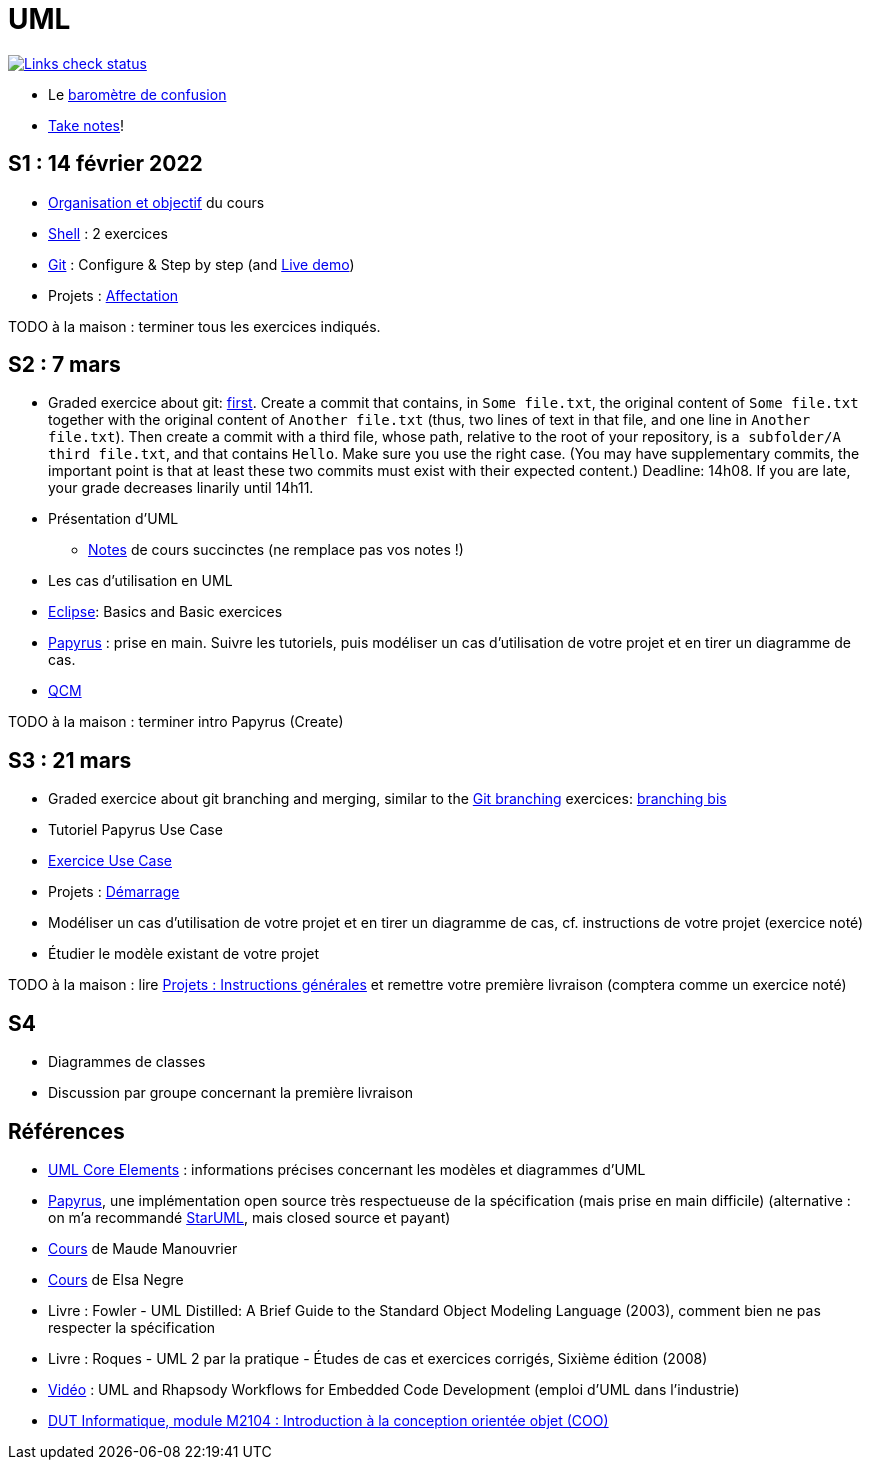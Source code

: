 = UML

image::.github/Links%20check.svg["Links check status", link="https://github.com/oliviercailloux/UML/blob/main/.github/Last%20results.json"]

// https://img.shields.io/endpoint?url=https://raw.githubusercontent.com/oliviercailloux/UML/main/.github/Badge.json&label=links%20check
// https://img.shields.io/static/v1?label=Links%20check&message=Pass%20(2021-01-05)&color=green
// https://img.shields.io/static/v1?label=Links%20check&message=Fail&color=red

* Le https://app.gosoapbox.com/event/290081765/[baromètre de confusion]
* https://github.com/oliviercailloux/Teaching/blob/main/README.adoc#take-notes[Take notes]!

[[S1]]
== S1 : 14 février 2022
* https://raw.githubusercontent.com/oliviercailloux/UML/main/Intro/presentation.pdf[Organisation et objectif] du cours
* https://github.com/oliviercailloux/java-course/blob/main/Git/Shell.adoc[Shell] : 2 exercices
* https://github.com/oliviercailloux/java-course/blob/main/Git/README.adoc[Git] : Configure & Step by step (and https://learngitbranching.js.org/?NODEMO[Live demo])
* Projets : https://github.com/oliviercailloux/java-course/blob/main/L3/Projets%20-%20D%C3%A9marrage.adoc#affectation-initiale[Affectation]

TODO à la maison : terminer tous les exercices indiqués.

[[S2]]
== S2 : 7 mars
* Graded exercice about git: https://classroom.github.com/a/b4G09FPt[first].
Create a commit that contains, in `Some file.txt`, the original content of `Some file.txt` together with the original content of `Another file.txt` (thus, two lines of text in that file, and one line in `Another file.txt`).
Then create a commit with a third file, whose path, relative to the root of your repository, is `a subfolder/A third file.txt`, and that contains `Hello`. Make sure you use the right case.
(You may have supplementary commits, the important point is that at least these two commits must exist with their expected content.)
Deadline: 14h08. If you are late, your grade decreases linarily until 14h11.
* Présentation d’UML
** https://github.com/oliviercailloux/UML/blob/main/Notes.adoc[Notes] de cours succinctes (ne remplace pas vos notes !)
* Les cas d’utilisation en UML
* https://github.com/oliviercailloux/java-course/blob/main/Dev%20tools/Eclipse.adoc[Eclipse]: Basics and Basic exercices
* https://github.com/oliviercailloux/UML/blob/main/Papyrus/README.adoc[Papyrus] : prise en main. Suivre les tutoriels, puis modéliser un cas d’utilisation de votre projet et en tirer un diagramme de cas.
* https://oliviercailloux.github.io/Exams/[QCM]

TODO à la maison : terminer intro Papyrus (Create)

[[S3]]
== S3 : 21 mars
* Graded exercice about git branching and merging, similar to the https://github.com/oliviercailloux/java-course/blob/main/Git/README.adoc[Git branching] exercices: https://github.com/oliviercailloux/java-course/blob/main/Git/Git%20branching%204.adoc[branching bis]
* Tutoriel Papyrus Use Case
* https://github.com/oliviercailloux/UML/blob/main/Papyrus/Use%20cases/Exercice.adoc[Exercice Use Case]
* Projets : https://github.com/oliviercailloux/java-course/blob/main/L3/Projets%20-%20D%C3%A9marrage.adoc#démarrage[Démarrage]
* Modéliser un cas d’utilisation de votre projet et en tirer un diagramme de cas, cf. instructions de votre projet (exercice noté)
* Étudier le modèle existant de votre projet

TODO à la maison : lire https://github.com/oliviercailloux/java-course/blob/main/L3/Projets.adoc[Projets : Instructions générales] et remettre votre première livraison (comptera comme un exercice noté)

[[S4]]
== S4
* Diagrammes de classes
* Discussion par groupe concernant la première livraison

== Références
* https://www.uml-diagrams.org/uml-core.html[UML Core Elements] : informations précises concernant les modèles et diagrammes d’UML
* https://www.eclipse.org/papyrus/download.html[Papyrus], une implémentation open source très respectueuse de la spécification (mais prise en main difficile) (alternative : on m’a recommandé https://staruml.io/[StarUML], mais closed source et payant)
* https://www.lamsade.dauphine.fr/~manouvri/UML/CoursUML_MM.html[Cours] de Maude Manouvrier
* https://www.lamsade.dauphine.fr/~negre/coursfr.html[Cours] de Elsa Negre
* Livre : Fowler - UML Distilled: A Brief Guide to the Standard Object Modeling Language (2003), comment bien ne pas respecter la spécification
* Livre : Roques - UML 2 par la pratique - Études de cas et exercices corrigés, Sixième édition (2008)
* https://www.youtube.com/watch?v=yaLGw-ZSUKk[Vidéo] : UML and Rhapsody Workflows for Embedded Code Development (emploi d’UML dans l’industrie)
* https://www-info.iutv.univ-paris13.fr/dokuwiki/doku.php?id=m2104:start[DUT Informatique, module M2104 : Introduction à la conception orientée objet (COO)]

